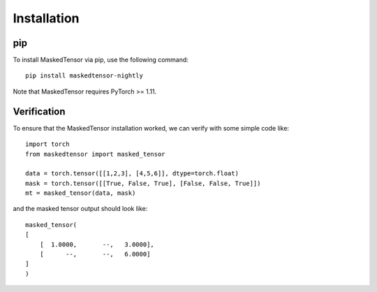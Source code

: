 
Installation
============

pip
~~~

To install MaskedTensor via pip, use the following command:

:: 

    pip install maskedtensor-nightly

Note that MaskedTensor requires PyTorch >= 1.11.

Verification
~~~~~~~~~~~~

To ensure that the MaskedTensor installation worked, we can verify with some simple code like:

::

    import torch
    from maskedtensor import masked_tensor

    data = torch.tensor([[1,2,3], [4,5,6]], dtype=torch.float)
    mask = torch.tensor([[True, False, True], [False, False, True]])
    mt = masked_tensor(data, mask)

and the masked tensor output should look like:

::

    masked_tensor(
    [
        [  1.0000,       --,   3.0000],
        [      --,       --,   6.0000]
    ]
    )
